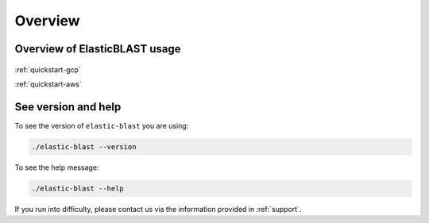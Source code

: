 .. _overview:

Overview
========

Overview of ElasticBLAST usage
------------------------------

.. figure:: ElasticBlastOperations.png
   :alt: Overview of ElasticBLAST usage
   :class: with-border


:ref:`quickstart-gcp`

:ref:`quickstart-aws`

See version and help
--------------------

To see the version of ``elastic-blast`` you are using:

.. code-block:: shell

   ./elastic-blast --version

To see the help message:

.. code-block:: shell

   ./elastic-blast --help

If you run into difficulty, please contact us via the information provided in :ref:`support`.
